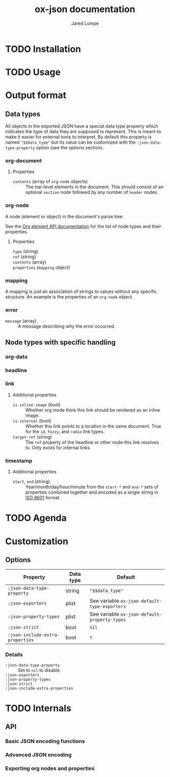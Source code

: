 #+title: ox-json documentation
#+author: Jared Lumpe


* TODO Installation

* TODO Usage

* Output format

** Data types

All objects in the exported JSON have a special data type property which indicates the type of data
they are supposed to represent. This is meant to make it easier for external tools to interpret. By
default this property is named ~"$$data_type"~ but its value can be customized with the
=:json-data-type-property= option (see the [[*Options][options]] section).

*** org-document
**** Properties
- =contents= (array of =org-node= objects) :: The top-level elements in the document. This should
     consist of an optional =section= node followed by any number of =header= nodes.

*** org-node
A node (element or object) in the document's parse tree.

See the [[https://orgmode.org/worg/dev/org-element-api.html][Org element API documentation]] for the list of node types and their properties.

**** Properties
- =type= (string) ::
- =ref= (string) ::
- =contents= (array) ::
- =properties= (=mapping= object) ::

*** mapping
A mapping is just an association of strings to values without any specific structure. An
example is the properties of an =org-node= object.

*** error
- =message= (array) :: A message describing why the error occurred.


** Node types with specific handling
*** org-data
*** headline
*** link
**** Additional properties
- =is-inline-image= (bool) :: Whether org mode think this link should be rendered as an inline
  image.
- =is-internal= (bool) :: Whether this link points to a location in the same document. True for the
     =id=, =fuzzy=, and =radio= link  types.
- =target-ref= (string) :: The =ref= property of the headline or other node this link resolves
  to. Only exists for internal links.
*** timestamp
**** Additional properties
- =start=, =end= (string) :: Year/month/day/hour/minute from the =start-*= and =end-*= sets of
  properties combined together and encoded as a single string in
  [[https://www.w3.org/TR/NOTE-datetime][ISO 8601]] format.

* TODO Agenda

* Customization
** Options

| Property                         | Data type | Default                                        |
|----------------------------------+-----------+------------------------------------------------|
| =:json-data-type-property=       | string    | ~"$$data_type"~                                |
| =:json-exporters=                | plist     | See variable ~ox-json-default-type-exporters~ |
| =:json-property-types=           | plist     | See variable ~ox-json-default-property-types~ |
| =:json-strict=                   | bool      | ~nil~                                          |
| =:json-include-extra-properties= | bool      | ~t~                                            |

*** Details
- =:json-data-type-property= ::
  Set to ~nil~ to disable.
- =:json-exporters= ::
- =:json-property-types= ::
- =:json-strict= ::
- =:json-include-extra-properties= ::

* TODO Internals
** API
*** Basic JSON encoding functions
*** Advanced JSON encoding
*** Exporting org nodes and properties
